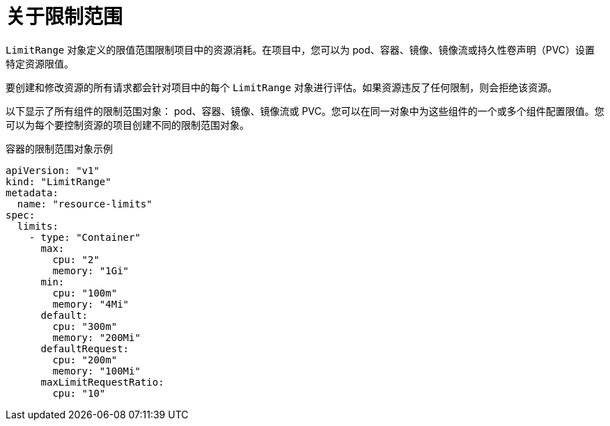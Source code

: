 // Module included in the following assemblies:
//
// * nodes/cluster/limit-ranges.adoc

:_content-type: CONCEPT
[id="nodes-cluster-limit-ranges-about_{context}"]
= 关于限制范围

`LimitRange` 对象定义的限值范围限制项目中的资源消耗。在项目中，您可以为 pod、容器、镜像、镜像流或持久性卷声明（PVC）设置特定资源限值。

要创建和修改资源的所有请求都会针对项目中的每个 `LimitRange` 对象进行评估。如果资源违反了任何限制，则会拒绝该资源。


以下显示了所有组件的限制范围对象： pod、容器、镜像、镜像流或 PVC。您可以在同一对象中为这些组件的一个或多个组件配置限值。您可以为每个要控制资源的项目创建不同的限制范围对象。

.容器的限制范围对象示例

[source,yaml]
----
apiVersion: "v1"
kind: "LimitRange"
metadata:
  name: "resource-limits"
spec:
  limits:
    - type: "Container"
      max:
        cpu: "2"
        memory: "1Gi"
      min:
        cpu: "100m"
        memory: "4Mi"
      default:
        cpu: "300m"
        memory: "200Mi"
      defaultRequest:
        cpu: "200m"
        memory: "100Mi"
      maxLimitRequestRatio:
        cpu: "10"
----
